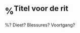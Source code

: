 * %^{Titel voor de rit}
:PROPERTIES:
:Sport: Bike
:Week: %<%Y>W%<%V>
:Time_of_Day: %^{Time of Day|early|mid-morning|lunch|afternoon|late-afternoon|evening}
:Distance: %^{Distance}
:Time: %^{Time}
:Avg_HR: %^{Avg HR}
:Speed: %^{Speed (km/h)}
:Cadence: %^{Avg Cadence}
:Intensity: %^{Intensity|Low|High}
:Type: %^{Type|foundation|recovery|long|fast-finish|tempo|threshold|intervals|vo2max|test|race}
:SelfEval: %^{SelfEval|normal|veryweak|weak|strong|verystrong}
:RPE: %^{RPE|2|1|3|4|5|6|7|8|9|10}
:END:

%? Dieet? Blessures? Voortgang?
